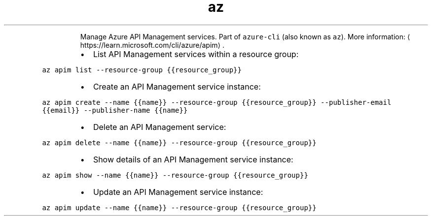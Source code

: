 .TH az apim
.PP
.RS
Manage Azure API Management services.
Part of \fB\fCazure\-cli\fR (also known as \fB\fCaz\fR).
More information: \[la]https://learn.microsoft.com/cli/azure/apim\[ra]\&.
.RE
.RS
.IP \(bu 2
List API Management services within a resource group:
.RE
.PP
\fB\fCaz apim list \-\-resource\-group {{resource_group}}\fR
.RS
.IP \(bu 2
Create an API Management service instance:
.RE
.PP
\fB\fCaz apim create \-\-name {{name}} \-\-resource\-group {{resource_group}} \-\-publisher\-email {{email}} \-\-publisher\-name {{name}}\fR
.RS
.IP \(bu 2
Delete an API Management service:
.RE
.PP
\fB\fCaz apim delete \-\-name {{name}} \-\-resource\-group {{resource_group}}\fR
.RS
.IP \(bu 2
Show details of an API Management service instance:
.RE
.PP
\fB\fCaz apim show \-\-name {{name}} \-\-resource\-group {{resource_group}}\fR
.RS
.IP \(bu 2
Update an API Management service instance:
.RE
.PP
\fB\fCaz apim update \-\-name {{name}} \-\-resource\-group {{resource_group}}\fR
